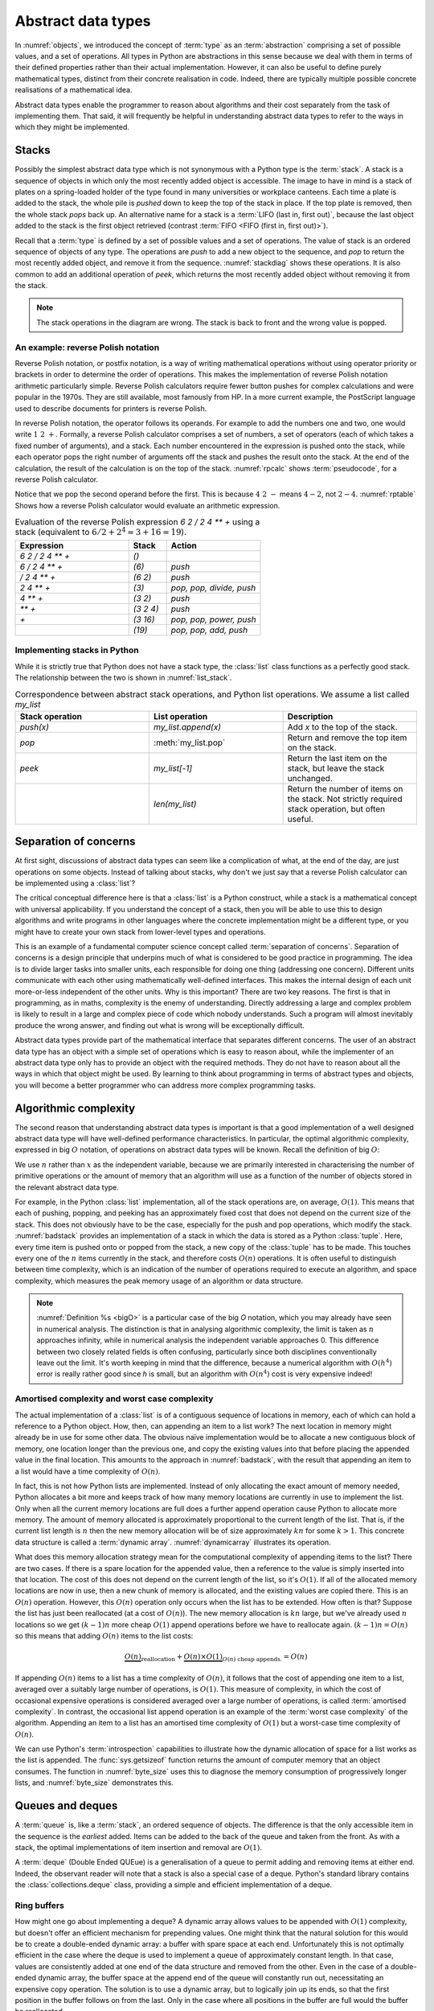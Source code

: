 .. _abstract_data_types:

Abstract data types
===================

In :numref:`objects`, we introduced the concept of :term:`type` as an
:term:`abstraction` comprising a set of possible values, and a set of
operations. All types in Python are abstractions in this sense
because we deal with them in terms of their defined properties rather
than their actual implementation. However, it can also be useful to
define purely mathematical types, distinct from their concrete
realisation in code. Indeed, there are typically multiple possible
concrete realisations of a mathematical idea.

.. proof:definition:: Abstract Data Type

   An *abstract data type* is a purely mathematical :term:`type`,
   defined independently of its concrete realisation as code.

Abstract data types enable the programmer to reason about algorithms and their
cost separately from the task of implementing them.
That said, it will frequently be helpful in understanding abstract
data types to refer to the ways in which they might be implemented.

.. _stacks:

Stacks
------

Possibly the simplest abstract data type which is not synonymous with
a Python type is the :term:`stack`. A stack is a sequence of objects
in which only the most recently added object is accessible. The image
to have in mind is a stack of plates on a spring-loaded holder of the
type found in many universities or workplace canteens. Each time a
plate is added to the stack, the whole pile is *pushed* down to keep
the top of the stack in place. If the top plate is removed, then the
whole stack *pops* back up. An alternative name for a stack is
a :term:`LIFO (last in, first out)`, because the last object added to
the stack is the first object retrieved (contrast :term:`FIFO <FIFO (first in, first out)>`).

Recall that a :term:`type` is defined by a set of possible values and
a set of operations. The value of stack is an ordered sequence of objects of any
type. The operations are `push` to add a new object to the sequence,
and `pop` to return the most recently added object, and remove it from
the sequence. :numref:`stackdiag` shows these operations. It is also common to add an additional operation of
`peek`, which returns the most recently added object without removing
it from the stack.

.. note::

   The stack operations in the diagram are wrong. The stack is back to front and
   the wrong value is popped.

.. _stackdiag:

.. blockdiag::
    :caption: Cartoon of a sequence of stack operations. First 24, 12, 57 are
        pushed, then 57 is popped.


      blockdiag stack{
      // setup info
      node_height = 30;
      "Stack" [color = orange];           //push
      "Stack " [color=orange, stacked];   //push
      "Stack  " [color=orange, stacked];  //push
      "Stack   " [color=orange, stacked]; //pop
      "push 24" [color="#2E8B57"]; 
      "push 12" [color="#2E8B57"]; 
      "push 57" [color="#2E8B57"]; 
      "pop" [color="#CD5C5C"];
      group{
      24;
      color =  orange
      }

      group second{
      "24 "; 12;
      color =  orange
      }

      group third{
      "24  "; "12 "; 57;
      color =  orange
      }

      group fourth{
      "12  "; "57 ";
      color =  orange
      }

      // structure and flow
      "push 24" -> "Stack";
      "push 24" -> 24 [style="none"];

      "push 12" -> "12" [style="none"];
      "push 12" -> "Stack ";

      "push 57" -> "12 " [style="none"];
      "push 57" -> "Stack  ";
      
      "Stack" -> "pop" [style="none"];
      "pop" -> "Stack   ";
      "pop" -> "57 "[style="none"];

      C [shape = "dots"]
      "Stack " -> C [style="none"];
      }
   
An example: reverse Polish notation
~~~~~~~~~~~~~~~~~~~~~~~~~~~~~~~~~~~

Reverse Polish notation, or postfix notation, is a way of writing
mathematical operations without using operator priority or brackets in
order to determine the order of operations. This makes the
implementation of reverse Polish notation arithmetic particularly
simple. Reverse Polish calculators require fewer button pushes for
complex calculations and were popular in the 1970s. They are still
available, most famously from HP. In a more current example, the
PostScript language used to describe documents for printers is reverse
Polish.

In reverse Polish notation, the operator follows its operands. For
example to add the numbers one and two, one would write :math:`1\ 2\
+`. Formally, a reverse Polish calculator comprises a set of numbers,
a set of operators (each of which takes a fixed number of arguments),
and a stack. Each number encountered in the expression is pushed onto
the stack, while each operator pops the right number of arguments off
the stack and pushes the result onto the stack. At the end of the
calculation, the result of the calculation is on the top of the stack.
:numref:`rpcalc` shows :term:`pseudocode`, for a reverse Polish
calculator.

.. _rpcalc:

.. code-block:: python3
   :caption: Pseudocode for a reverse Polish calculator implemented
             using a :term:`stack`

   for item in inputs:
       if item is number:
           stack.push(number)
       elif item is operator:
           operand2 = stack.pop()
           operand1 = stack.pop()
           stack.push(operand1 operator operand2)
   return stack.pop()

Notice that we pop the second operand before the first. This is
because :math:`4\ 2\ -` means :math:`4 - 2`, not :math:`2 - 4`.
:numref:`rptable` Shows how a reverse Polish calculator would evaluate
an arithmetic expression.

.. _rptable:

.. list-table:: Evaluation of the reverse Polish expression
                `6 2 / 2 4 ** +` using a stack
                (equivalent to :math:`6/2 + 2^4 = 3 + 16 = 19`).
   :header-rows: 1
   :widths: 60 20 50

   * - Expression
     - Stack
     - Action
   * - `6 2 / 2 4 ** +`
     - `()`
     -
   * - `6 / 2 4 ** +`
     - `(6)`
     - `push`
   * - `/ 2 4 ** +`
     - `(6 2)`
     - `push`
   * - `2 4 ** +`
     - `(3)`
     - `pop, pop, divide, push`
   * - `4 ** +`
     - `(3 2)`
     - `push`
   * - `** +`
     - `(3 2 4)`
     - `push`
   * - `+`
     - `(3 16)`
     - `pop, pop, power, push`
   * - 
     - `(19)`
     - `pop, pop, add, push`

Implementing stacks in Python
~~~~~~~~~~~~~~~~~~~~~~~~~~~~~

While it is strictly true that Python does not have a stack type, the
:class:`list` class functions as a perfectly good stack. The
relationship between the two is shown in :numref:`list_stack`.

.. _list_stack:

.. list-table:: Correspondence between abstract stack operations, and
                Python list operations. We assume a list called
                `my_list`
   :header-rows: 1
   :widths: 30 30 30

   * - Stack operation
     - List operation
     - Description
   * - `push(x)`
     - `my_list.append(x)`
     - Add `x` to the top of the stack.
   * - `pop`
     - :meth:`my_list.pop`
     - Return and remove the top item on the stack.
   * - `peek`
     - `my_list[-1]`
     - Return the last item on the stack, but leave the stack
       unchanged.
   * -
     - `len(my_list)`
     - Return the number of items on the stack. Not strictly required
       stack operation, but often useful.

Separation of concerns
----------------------

At first sight, discussions of abstract data types can seem like a
complication of what, at the end of the day, are just operations on
some objects. Instead of talking about stacks, why don't we just say
that a reverse Polish calculator can be implemented using a
:class:`list`?

The critical conceptual difference here is that a
:class:`list` is a Python construct, while a stack is a mathematical
concept with universal applicability. If you understand the concept of
a stack, then you will be able to use this to design algorithms and
write programs in other languages where the concrete implementation
might be a different type, or you might have to create your own stack
from lower-level types and operations.

This is an example of a fundamental computer science concept called
:term:`separation of concerns`. Separation of concerns is a design
principle that underpins much of what is considered to be good
practice in programming. The idea is to divide larger tasks into
smaller units, each responsible for doing one thing (addressing one
concern). Different units communicate with each other using
mathematically well-defined interfaces. This makes the internal design
of each unit more-or-less independent of the other units. Why is this
important? There are two key reasons. The first is that in
programming, as in maths, complexity is the enemy of
understanding. Directly addressing a large and complex problem is
likely to result in a large and complex piece of code which nobody
understands. Such a program will almost inevitably produce the wrong
answer, and finding out what is wrong will be exceptionally difficult.

Abstract data types provide part of the mathematical interface that
separates different concerns. The user of an abstract data type has an
object with a simple set of operations which is easy to reason about,
while the implementer of an abstract data type only has to provide an
object with the required methods. They do not have to reason about all
the ways in which that object might be used. By learning to think
about programming in terms of abstract types and objects, you will
become a better programmer who can address more complex programming
tasks.


Algorithmic complexity
----------------------

The second reason that understanding abstract data types is important
is that a good implementation of a well designed abstract data type
will have well-defined performance characteristics. In particular, the
optimal algorithmic complexity, expressed in big :math:`O` notation, of
operations on abstract data types will be known. Recall the definition
of big :math:`O`:

.. _bigO:

.. proof:definition:: :math:`O`

   Let `f`, `g`, be real-valued functions. Then:

   .. math::

      f(n) = O(g(n)) \textrm{ as } n\rightarrow \infty

   if there exists :math:`M>0` and `N>0` such that:

   .. math::

      n>N\, \Rightarrow\, |f(n)| < M g(n).

We use :math:`n` rather than :math:`x` as the independent variable,
because we are primarily interested in characterising the number of
primitive operations or the amount of memory that an algorithm will
use as a function of the number of objects stored in the relevant
abstract data type.

For example, in the Python :class:`list` implementation, all of
the stack operations are, on average, :math:`O(1)`. This means that
each of pushing, popping, and peeking has an approximately fixed cost
that does not depend on the current size of the stack. This does not
obviously have to be the case, especially for the push and pop
operations, which modify the stack. :numref:`badstack` provides an
implementation of a stack in which the data is stored as a Python
:class:`tuple`. Here, every time item is pushed onto or popped from
the stack, a new copy of the :class:`tuple` has to be made. This
touches every one of the :math:`n` items currently in the stack, and
therefore costs :math:`O(n)` operations. It is often useful to
distinguish between time complexity, which is an indication of the
number of operations required to execute an algorithm, and space
complexity, which measures the peak memory usage of an algorithm or
data structure.

.. _badstack:

.. container:: badcode

    .. code-block:: python3
       :caption: A poorly designed stack implementation in which push and pop cost
                 :math:`O(n)` operations, where :math:`n` is the current
                 number of objects on the stack.

       class BadStack:
           def __init__(self):
               self.data = ()

           def push(self, value):
               self.data += (value,)

           def pop(self):
               value = self.data[-1]
               self.data = self.data[:-1]
               return value

           def peek(self):
               return self.data[-1]


.. note::

    :numref:`Definition %s <bigO>` is a particular case of the big `O` notation, which you may
    already have seen in numerical analysis. The distinction is that in
    analysing algorithmic complexity, the limit is taken as :math:`n` approaches
    infinity, while in numerical analysis the independent variable approaches 0.
    This difference between two closely related fields is often confusing,
    particularly since both disciplines conventionally leave out the limit. It's
    worth keeping in mind that the difference, because a numerical algorithm
    with :math:`O(h^4)` error is really rather good since `h` is small, but an
    algorithm with :math:`O(n^4)` cost is very expensive indeed!

Amortised complexity and worst case complexity
~~~~~~~~~~~~~~~~~~~~~~~~~~~~~~~~~~~~~~~~~~~~~~

The actual implementation of a :class:`list` is of a contiguous
sequence of locations in memory, each of which can hold a reference to
a Python object. How, then, can appending an item to a list work? The
next location in memory might already be in use for some other
data. The obvious naïve implementation would be to allocate a new
contiguous block of memory, one location longer than the previous one,
and copy the existing values into that before placing the appended
value in the final location. This amounts to the approach in
:numref:`badstack`, with the result that appending an item to a list
would have a time complexity of :math:`O(n)`.

In fact, this is not how Python lists are implemented. Instead of only
allocating the exact amount of memory needed, Python allocates a bit
more and keeps track of how many memory locations are currently in use
to implement the list. Only when all the current memory locations are
full does a further append operation cause Python to allocate more
memory. The amount of memory allocated is approximately proportional
to the current length of the list. That is, if the current list length
is :math:`n` then the new memory allocation will be of size
approximately :math:`kn` for some :math:`k>1`. This concrete data structure is
called a :term:`dynamic array`. :numref:`dynamicarray` illustrates its operation.
   
.. _dynamicarray:

.. graphviz::
    :caption: A dynamic array implementation of a :class:`list`. The existing
        memory buffer is full, so when 11 is appended to the list, a larger
        buffer is created and the whole list is copied into it. When 13 is
        subsequently appended to the list, there is still space in the buffer so
        it is not necessary to copy the whole list.
    :align: center

    digraph dl {
    	bgcolor="#ffffff00" # RGBA (with alpha)
	    graph [
	    rankdir = "LR"
	    ];
	    node [
	    fontsize = "16"
	    shape = "ellipse"
	    ];
	    edge [
	    ];
	    
	    subgraph cluster_0 {
	    		style="ellipse, dashed";
	    		bgcolor="#CD5C5C";
	    "node0" [
	    label = "<f0> 2 | 3| 5| 7 |e <f1>"
	    shape = "record"
	    ];
	    }
	    
	    subgraph cluster_3 {
	    		style="ellipse, dashed";
	    		bgcolor="#2E8B57";
	    		
	    "node1" [
	    label = "<f0> 2 | 3| 5| 7 | <f1> 11| | | <f2>"
	    shape = "record"

	    ];
        }
	    subgraph cluster_4 {
	    		style="ellipse, dashed";
	    		bgcolor="#2E8B57";
	    
	    "node3" [
	    label = "<f0> 2 | 3| 5| 7| <f1> 11| <f2> 13| | <f3>"
	    shape = "record"
	    ];
	    }

	    "node0":f0 -> "node1":f0 [
	    id = 2
		label = "append 11"
	    ];

		"node1":f0 -> "node3":f0 [
	    id = 2
		label = "append 13"
	    ];
    }
   
What does this memory allocation strategy mean for the computational
complexity of appending items to the list? There are two cases. If
there is a spare location for the appended value, then a reference to
the value is simply inserted into that location. The cost of this does
not depend on the current length of the list, so it's :math:`O(1)`. If
all of the allocated memory locations are now in use, then a new chunk
of memory is allocated, and the existing values are copied there. This
is an :math:`O(n)` operation. However, this :math:`O(n)` operation
only occurs when the list has to be extended. How often is that?
Suppose the list has just been reallocated (at a cost of
:math:`O(n)`). The new memory allocation is :math:`kn` large, but we've
already used :math:`n` locations so we get :math:`(k-1)n` more cheap
:math:`O(1)` append operations before we have to reallocate
again. :math:`(k-1)n = O(n)` so this means that adding :math:`O(n)`
items to the list costs:

.. math::

   \underbrace{O(n)}_{\textrm{reallocation}} + \underbrace{O(n)\times O(1)}_{O(n) \textrm{ cheap appends.}} = O(n)

If appending :math:`O(n)` items to a list has a time complexity of
:math:`O(n)`, it follows that the cost of appending one item to a
list, averaged over a suitably large number of operations, is
:math:`O(1)`. This measure of complexity, in which the cost of
occasional expensive operations is considered averaged over a large
number of operations, is called :term:`amortised complexity`. In
contrast, the occasional list append operation is an example of the
:term:`worst case complexity` of the algorithm. Appending an item to a
list has an amortised time complexity of :math:`O(1)` but a worst-case
time complexity of :math:`O(n)`.

We can use Python's :term:`introspection` capabilities to illustrate how the
dynamic allocation of space for a list works as the list is appended. The
:func:`sys.getsizeof` function returns the amount of computer memory that an
object consumes. The function in :numref:`byte_size` uses this to diagnose the memory
consumption of progressively longer lists, and :numref:`byte_size` demonstrates
this.

.. _byte_size:

.. code-block:: python3
    :caption: Code to progressively lengthen a :class:`list` and observe the
        impact on its memory consumption. This function is available as
        :func:`example_code.linked_list.byte_size`.
    :linenos:

    import sys

    def byte_size(n):
        """Print the size in bytes of lists up to length n."""
        data = []
        for i in range(n):
            a = len(data)
            b = sys.getsizeof(data)
            print(f"Length:{a}; Size in bytes:{b}")
            data.append(i)
	
.. _byte_size_demo:

.. code-block:: ipython3
    :caption: The memory consumption of lists of length 0 to 19. We can infer
        that the list is reallocated at lengths 1, 5, 9, and 17.

    In [1]: from example_code.linked_list import byte_size

    In [2]: byte_size(20)
    Length:0; Size in bytes:56
    Length:1; Size in bytes:88
    Length:2; Size in bytes:88
    Length:3; Size in bytes:88
    Length:4; Size in bytes:88
    Length:5; Size in bytes:120
    Length:6; Size in bytes:120
    Length:7; Size in bytes:120
    Length:8; Size in bytes:120
    Length:9; Size in bytes:184
    Length:10; Size in bytes:184
    Length:11; Size in bytes:184
    Length:12; Size in bytes:184
    Length:13; Size in bytes:184
    Length:14; Size in bytes:184
    Length:15; Size in bytes:184
    Length:16; Size in bytes:184
    Length:17; Size in bytes:256
    Length:18; Size in bytes:256
    Length:19; Size in bytes:256


Queues and deques
-----------------

A :term:`queue` is, like a :term:`stack`, an ordered sequence of
objects. The difference is that the only accessible item in the
sequence is the *earliest* added. Items can be added to the back of
the queue and taken from the front. As with a stack, the optimal
implementations of item insertion and removal are :math:`O(1)`.

A :term:`deque` (Double Ended QUEue) is a generalisation of a queue to
permit adding and removing items at either end. Indeed, the observant
reader will note that a stack is also a special case of a
deque. Python's standard library contains the
:class:`collections.deque` class, providing a simple and efficient
implementation of a deque.

Ring buffers
~~~~~~~~~~~~

How might one go about implementing a deque? A dynamic array allows values to be
appended with :math:`O(1)` complexity, but doesn't offer an efficient mechanism
for prepending values. One might think that the natural solution for this would
be to create a double-ended dynamic array: a buffer with spare space at each
end. Unfortunately this is not optimally efficient in the case where the deque
is used to implement a queue of approximately constant length. In that case,
values are consistently added at one end of the data structure and removed from
the other. Even in the case of a double-ended dynamic array, the buffer space at
the append end of the queue will constantly run out, necessitating an expensive
copy operation. The solution is to use a dynamic array, but to logically join up
its ends, so that the first position in the buffer follows on from the last.
Only in the case where all positions in the buffer are full would the buffer be
reallocated.

.. figure:: images/ring_buffer.*
    
    An implementation of a deque in a ring buffer, with queue
    operations illustrating its operation. 
    
    Objects are added to the end of the
    buffer and removed from its start. 
    
    At step 7, the contents of the buffer
    wrap around: the queue at this stage contains `D, E, F`. 
    
    At step 9 there is
    insufficient space in the buffer to append `G`, so new space is allocated
    and the buffer's contents copied to the start of the new buffer. 


Some more abstract data types
-----------------------------

Linked lists
~~~~~~~~~~~~

One disadvantage of a deque (and hence of a stack or queue) is that
inserting an object into the middle of the sequence is often an
:math:`O(n)` operation, because on average half of the items in the
sequence need to be shuffled to make space. A linked list provides a
mechanism for avoiding this. A singly linked list is a collection of
links. Each link contains a reference to a data item and a reference
to the next link. Starting from the first link in a list, it is
possible to move along the list by following the references to
successive further links. A new item can be inserted at the current
point in the list by creating a new link, pointing the link reference
of the new link to the next link, and pointing the link reference of
the current link to the new link.

.. graphviz::
   :align: center

    digraph ll {
		bgcolor="#ffffff00"
		graph [
		rankdir = "TB"
		];
		node [
		fontsize = "16"
		];
		edge [
		];

		subgraph cluster_1 {
				style="ellipse, dashed";
				bgcolor="lightgray";

		"node_init" [
		label = "<f0> A| next| 1 <f1>"
		shape = "record"
		];

		"node0" [
		label = "<f0> B| next| 1 <f1>"
		shape = "record"
		];

		"node1" [
		label = "<f0> C| next| 1 <f1>"
		shape = "record"
		];

		"node2" [
		label = "<f0> D| next| 1 <f1>"
		shape = "record"
		];
		
		 "node3" [
		label = "<f0> E| next| 1 <f1>"
		shape = "record"
		];

		 "node4" [
		label = "None"
		shape = "record"
		];

		

		subgraph cluster_2 {
				style="ellipse, dashed";
				bgcolor="#2E8B57";
		
		"node5" [
		label = "<f0> F| next|_ <f1>"
		shape = "record"
		];
		}

		"node_init":f1 -> "node0":f0 [
		id = 0
		];
		
		"node0":f1 -> "node1":f0 [
		id = 1
		];
        
		"node1":f1 -> "node2":f0 [
		id = 2
		label ="old link"
		];
		
		"node2":f1 -> "node3":f0 [
		id = 3
		];

		"node1":f1 -> "node5":f0 [
		id = 4
		label =" new link"
		style= "dashed"
		];

		"node5":f1 -> "node2":f0 [
		id = 5
		style= "dashed"
		];

        "node3":f1 -> "node4":f1 [
        id = 6
        style = dashed
		];
	   }
   }
	
.. note::

   diagram of linked list insertion here.
   
.. code-block:: python3
   :caption: A simple singly linked list implementation.
   :name: linked_list

   class Link:
       def __init__(self, value, next=None):
          self.value = value
          self.next = next

       def insert(self, link):
          '''Insert a new link after the current one.'''

          link.next = self.next
          self.next = link

Linked lists tend to have advantages where data is sparse. For
example, our implementation of a :class:`Polynomial` in
:numref:`objects` would represent :math:`x^{100} + 1` very
inefficiently, with 98 zeroes. Squaring this polynomial would cause
tens of thousands of operations, almost all of them on
zeroes. Conversely, if we implemented polynomials with linked lists of
terms, this squaring operation would take the handful of operations we
expect.

A doubly linked list differs from a singly linked list in that each
link contains links both to the next link and to the previous
one. This enables the list to be traversed both forwards and
backwards.

A :term:`deque`, and therefore a :term:`stack` or a :term:`queue` can
be implemented using a linked list, however the constant creation of
new link objects is typically less efficient than implementations
based on ring buffers.

Sets
~~~~

Dictionaries
~~~~~~~~~~~~

.. _iterator_protocol:

The iterator protocol
---------------------

The abstract data types we have considered here are collections of
objects, and one common abstract operation which is applicable to
collections is to iterate over them. That is to say, to loop over the
objects in the collection and perform some action for each one. This
operation is sufficiently common that Python provides a special syntax
for it, the :ref:`for loop <python:for>`. You will already be very
familiar with looping over sequences such as lists:

.. code-block:: ipython3

   In [1]: for planet in ["World", "Mars", "Venus"]:
      ...:     print(f"Hello {planet}")
      ...:
   Hello World
   Hello Mars
   Hello Venus

Python offers a useful abstraction of this concept. By implementing
the correct :term:`special methods <special method>`, a container
class can provide the ability to be iterated over. This is a great
example of abstraction in action: the user doesn't need to know or
care how a particular container is implemented and therefore how to
find all of its contents.

There are two :term:`special methods <special method>` required for
iteration. Neither take any arguments. The first, :meth:`~container.__iter__`,
needs to be implemented by the container type. Its role is to return
an object which implements iteration. This could be the container
itself, or it could be a special iteration object (for example because
it is necessary to store a number recording where the iteration is up
to).

The object returned by :meth:`~container.__iter__` needs to itself implement
:meth:`~iterator.__iter__` (for example it could simply `return self`). In
addition, it needs to implement the :meth:`~iterator.__next__` method. This is
called by Python repeatedly to obtain the next object in the iteration
sequence. Once the sequence is exhausted, subsequent calls to
:meth:`~iterator.__next__` should raise the built-in :class:`StopIteration`
exception. This tells Python that the iteration is over. This
arrangement is called the iterator protocol, and it's further
documented in the :ref:`official Python documentation <typeiter>`.

.. hint::

   Raising exceptions is the subject of :numref:`raising_exceptions`,
   to which we will turn presently. Fur current purposes, it is
   sufficient to know that iteration is halted when :meth:`~iterator.__next__`
   executes this line of code:

   .. code-block:: python3
                   
      raise StopIteration

Let's suppose we want to make the linked list in :numref:`linked_list`
iterable. We'll need to make another object to keep track of where we
are in the list at each point in the
iteration. :numref:`iterating_linked_list` shows the code. The helper
class :class:`LinkIterator` is never seen by the user, it's just there
to keep track of the iteration.

.. _iterating_linked_list:

.. code-block:: python3
    :caption: A simple linked list implementation that supports the iterator protocol.

    class Link:
        def __init__(self, value, next=None):
            self.value = value
            self.next = next

        def insert(self, link):
            '''Insert a new link after the current one.'''

            link.next = self.next
            self.next = link

        def __iter__(self):
            return LinkIterator(self)


    class LinkIterator:
        def __init__(self, link):
            self.here = link

        def __iter__(self):
            return self

        def __next__(self):
            if self.here:
                next = self.here
                self.here = self.here.next
                return next.value
            else:
                raise StopIteration

As a trivial example, we can set up a short linked list and iterate over it, printing its values:

.. code-block:: ipython3

   In [3]: linked_list = Link(1, Link(2, Link(3)))

   In [4]: for l in linked_list: 
   ...:     print(l)
   ...:
   1
   2
   3

Indeed, since Python now knows how to iterate over our linked list,
converting it to a sequence type such as a :class:`tuple` will now work
automatically:

.. code-block:: ipython3

   In [5]: tuple(linked_list)
   Out[5]: (1, 2, 3)

.. note::

   A simple iterator exercise would be to make an iterator which
   returns the Fibonacci numbers. Obviously this iterator never
   terminates!
 
.. note::

   As a stack exercise, have the students implement a reverse Polish calculator.

.. note::

   An exercise here should be to implement a deque using a ring
   buffer, reallocating exponentially as it grows and shrinks, and
   make it iterable.

Glossary
--------

 .. glossary::
    :sorted:

    abstract data type
       A mathematical :term:`type`, defined independently of any
       concrete implementation in code.

    algorithmic complexity
       A measure of the number of operations (time complexity) or
       amount of storage (space complexity) required by an algorithm
       or data structure. Algorithmic complexity is usually stated in
       terms of a bound given in big 'O' notation.

    amortised complexity
       The average complexity of an algorithm considered over a suitably
       large number of invocations of that algorithm. Amortised
       complexity takes into account circumstances where the worst case
       complexity of an algorithm is known to occur only rarely.

    deque
       A double ended queue. An :term:`abstract data type`
       representing an ordered sequence in which objects can be added
       or removed at either end. A deque is a generalisation of both a
       :term:`stack` and a :term:`queue`.

    queue
    FIFO (first in, first out)
       An :term:`abstract data type` representing an ordered sequence
       of objects in which objects are accessed in the order in which
       they were added.

    separation of concerns
       A design principle under which individual components each
       address a specific well defined need and communicate through
       well defined interfaces with other components. Separation of
       concerns enables reasoning about one part of a problem
       independently of other parts.

    stack
    LIFO (last in, first out)
       An :term:`abstract data type` representing an ordered sequence
       of objects, in which only the most recently added object can be
       directly accessed.

    worst case complexity
       An upper bound on the :term:`algorithmic complexity` of an
       algorithm. Many algorithms have a relatively low algorithmic
       complexity most of the times they are run, but for some inputs
       are much more complex. :term:`amortised complexity` is a
       mechanism for taking into account the frequency at which the
       worst case complexity can be expected to occur.

